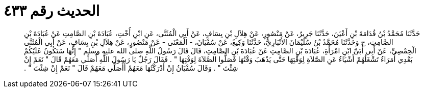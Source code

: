 
= الحديث رقم ٤٣٣

[quote.hadith]
حَدَّثَنَا مُحَمَّدُ بْنُ قُدَامَةَ بْنِ أَعْيَنَ، حَدَّثَنَا جَرِيرٌ، عَنْ مَنْصُورٍ، عَنْ هِلاَلِ بْنِ يِسَافٍ، عَنْ أَبِي الْمُثَنَّى، عَنِ ابْنِ أُخْتِ، عُبَادَةَ بْنِ الصَّامِتِ عَنْ عُبَادَةَ بْنِ الصَّامِتِ، ح وَحَدَّثَنَا مُحَمَّدُ بْنُ سُلَيْمَانَ الأَنْبَارِيُّ، حَدَّثَنَا وَكِيعٌ، عَنْ سُفْيَانَ، - الْمَعْنَى - عَنْ مَنْصُورٍ، عَنْ هِلاَلِ بْنِ يِسَافٍ، عَنْ أَبِي الْمُثَنَّى الْحِمْصِيِّ، عَنْ أَبِي أُبَىِّ ابْنِ امْرَأَةِ، عُبَادَةَ بْنِ الصَّامِتِ عَنْ عُبَادَةَ بْنِ الصَّامِتِ، قَالَ قَالَ رَسُولُ اللَّهِ صلى الله عليه وسلم ‏"‏ إِنَّهَا سَتَكُونُ عَلَيْكُمْ بَعْدِي أُمَرَاءُ تَشْغَلُهُمْ أَشْيَاءُ عَنِ الصَّلاَةِ لِوَقْتِهَا حَتَّى يَذْهَبَ وَقْتُهَا فَصَلُّوا الصَّلاَةَ لِوَقْتِهَا ‏"‏ ‏.‏ فَقَالَ رَجُلٌ يَا رَسُولَ اللَّهِ أُصَلِّي مَعَهُمْ قَالَ ‏"‏ نَعَمْ إِنْ شِئْتَ ‏"‏ ‏.‏ وَقَالَ سُفْيَانُ إِنْ أَدْرَكْتُهَا مَعَهُمْ أَأُصَلِّي مَعَهُمْ قَالَ ‏"‏ نَعَمْ إِنْ شِئْتَ ‏"‏ ‏.‏
